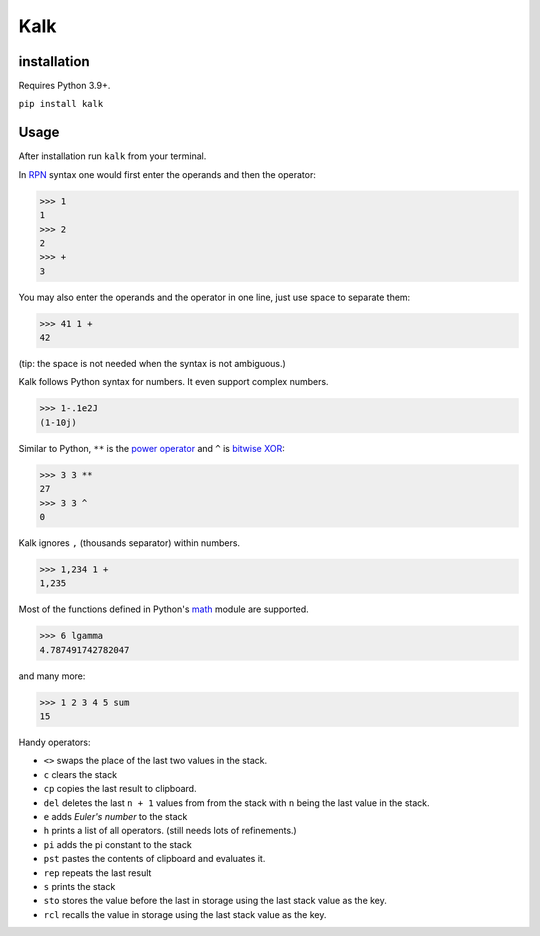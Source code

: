 Kalk
====

installation
------------
Requires Python 3.9+.

``pip install kalk``

Usage
-----
After installation run ``kalk`` from your terminal.

In RPN_ syntax one would first enter the operands and then the operator:

.. code-block:: python

    >>> 1
    1
    >>> 2
    2
    >>> +
    3


You may also enter the operands and the operator in one line, just use space to
separate them:

.. code-block:: python

    >>> 41 1 +
    42

(tip: the space is not needed when the syntax is not ambiguous.)

Kalk follows Python syntax for numbers. It even support complex numbers.

.. code-block:: python

    >>> 1-.1e2J
    (1-10j)

Similar to Python, ``**`` is the `power operator`_ and ``^`` is `bitwise XOR`_:

.. code-block:: python

    >>> 3 3 **
    27
    >>> 3 3 ^
    0

Kalk ignores ``,`` (thousands separator) within numbers.

.. code-block:: python

    >>> 1,234 1 +
    1,235

Most of the functions defined in Python's math_ module are supported.

.. code-block:: python

    >>> 6 lgamma
    4.787491742782047

and many more:

.. code-block:: python

    >>> 1 2 3 4 5 sum
    15

Handy operators:

* ``<>`` swaps the place of the last two values in the stack.
* ``c`` clears the stack
* ``cp`` copies the last result to clipboard.
* ``del`` deletes the last ``n + 1`` values from from the stack with ``n`` being the last value in the stack.
* ``e`` adds `Euler's number` to the stack
* ``h`` prints a list of all operators. (still needs lots of refinements.)
* ``pi`` adds the pi constant to the stack
* ``pst`` pastes the contents of clipboard and evaluates it.
* ``rep`` repeats the last result
* ``s`` prints the stack
* ``sto`` stores the value before the last in storage using the last stack value as the key.
* ``rcl`` recalls the value in storage using the last stack value as the key.

.. _RPN: https://en.wikipedia.org/wiki/Reverse_Polish_notation
.. _power operator: https://docs.python.org/3/reference/expressions.html#the-power-operator
.. _bitwise XOR: https://docs.python.org/3/reference/expressions.html#binary-bitwise-operations
.. _math: https://docs.python.org/3/library/math.html
.. _operator: https://docs.python.org/3/library/operator.html
.. _Euler's number: https://en.wikipedia.org/wiki/E_(mathematical_constant)
